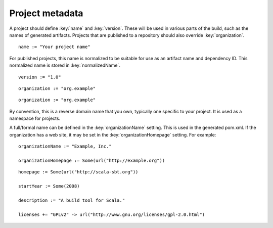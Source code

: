 ================
Project metadata
================

A project should define :key:`name` and :key:`version`.  These will be used in various parts of the build, such as the names of generated artifacts.  Projects that are published to a repository should also override :key:`organization`.

.. howto::
   :id: name
   :type: setting
   :title: Set the project name

    name := "demo"

::

    name := "Your project name"

For published projects, this name is normalized to be suitable for use as an artifact name and dependency ID.  This normalized name is stored in :key:`normalizedName`.

.. howto::
   :id: version
   :type: setting
   :title: Set the project version

   version := "1.0"

::

   version := "1.0"

.. howto::
   :id: organization
   :type: setting
   :title: Set the project organization

   organization := "org.example"

::

   organization := "org.example"

::

   organization := "org.example"

By convention, this is a reverse domain name that you own, typically one specific to your project.  It is used as a namespace for projects.

A full/formal name can be defined in the :key:`organizationName` setting.  This is used in the generated pom.xml.  If the organization has a web site, it may be set in the :key:`organizationHomepage` setting.  For example:

::

    organizationName := "Example, Inc."

    organizationHomepage := Some(url("http://example.org"))

.. howto::
   :id: other
   :type: setting
   :title: Set the project's homepage and other metadata
   :reftext: set the project homepage and other metadata used in a published pom.xml

::

    homepage := Some(url("http://scala-sbt.org"))

    startYear := Some(2008)

    description := "A build tool for Scala."

    licenses += "GPLv2" -> url("http://www.gnu.org/licenses/gpl-2.0.html")

